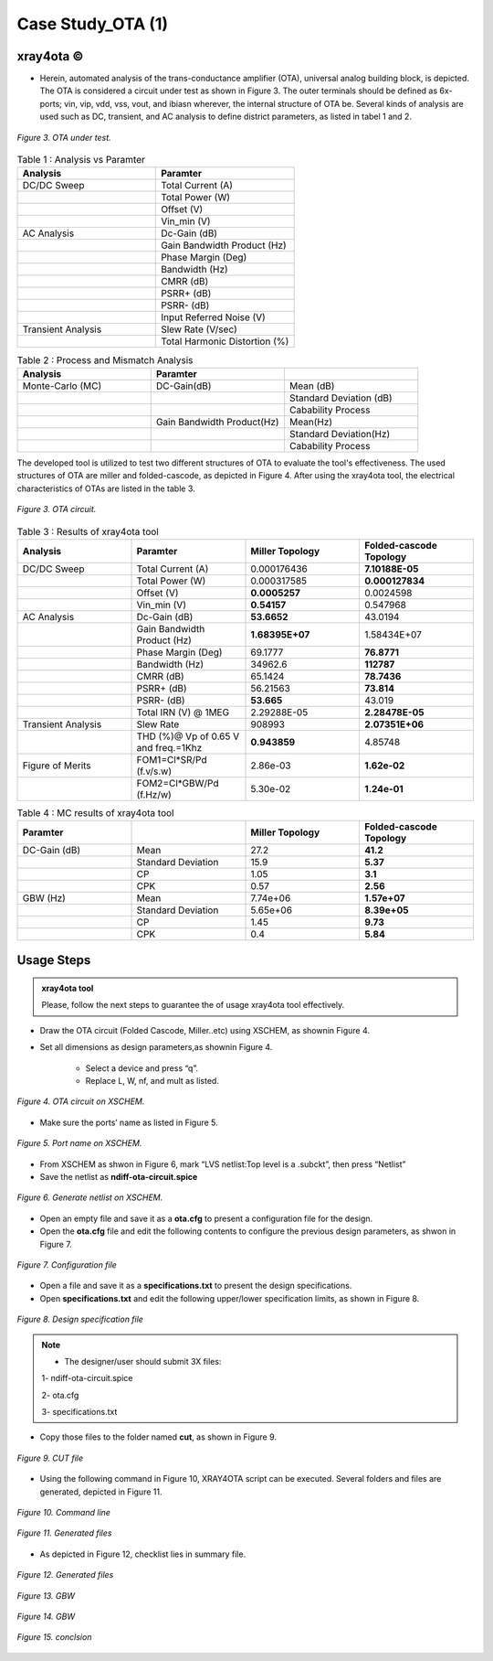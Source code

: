 .. _xray4ota:

Case Study_OTA (1)  
======================

xray4ota ©
------------

* Herein, automated analysis of the trans-conductance amplifier (OTA), universal analog building block, is depicted. The  OTA is considered a  circuit under test as shown in Figure 3. The outer terminals should be defined as 6x-ports; vin, vip, vdd, vss, vout, and ibiasn wherever, the internal structure of OTA be.  Several kinds of analysis are used such as DC, transient, and AC analysis to define district parameters, as listed in tabel 1 and 2. 
 
.. figure:: /images/cut.png
   :scale: 50%
   :align: center

   *Figure 3. OTA under test.*


.. list-table:: Table 1 : Analysis vs Paramter
   :widths: 50 50 
   :header-rows: 1

   * - Analysis 
     - Paramter 
   * - DC/DC Sweep
     - Total Current (A)
   * - 
     - Total Power (W)
   * - 
     - Offset (V)                    
   * - 
     - Vin_min (V)                  

   * - AC Analysis 
     - Dc-Gain (dB)
   * - 
     - Gain Bandwidth  Product (Hz)
   * - 
     - Phase Margin (Deg) 
   * - 
     - Bandwidth (Hz) 
   * - 
     - CMRR (dB)                    
   * - 
     - PSRR+ (dB)
   * - 
     - PSRR- (dB)                  
   * - 
     - Input Referred Noise (V)

   * - Transient Analysis 
     - Slew Rate (V/sec)
   * -  
     - Total Harmonic Distortion (%)

.. list-table:: Table 2 : Process and Mismatch Analysis
   :widths: 50 50 50
   :header-rows: 1

   * - Analysis 
     - Paramter 
     -
   * - Monte-Carlo (MC)
     - DC-Gain(dB)
     - Mean (dB)
   * - 
     - 
     - Standard Deviation (dB)

   * - 
     - 
     - Cabability Process

   * - 
     - Gain Bandwidth  Product(Hz)
     - Mean(Hz)    
   * - 
     -  
     - Standard Deviation(Hz)   
   * - 
     - 
     - Cabability Process     

The developed tool is utilized to test two different structures of OTA to evaluate the tool's effectiveness. The used structures of OTA are miller and folded-cascode, as depicted in Figure 4. After using the xray4ota tool, the electrical characteristics of OTAs are listed in the table 3.

.. figure:: /images/ota.png
   :scale: 50%
   :align: center

   *Figure 3. OTA circuit.*

.. list-table:: Table 3 : Results of xray4ota tool
   :widths: 50 50 50 50
   :header-rows: 1

   * - Analysis
     - Paramter
     - Miller Topology
     - Folded-cascode Topology  
   * - DC/DC Sweep
     - Total Current (A)
     - 0.000176436
     - **7.10188E-05**
   * - 
     - Total Power (W)
     - 0.000317585
     - **0.000127834**
   * - 
     - Offset (V)                    
     - **0.0005257**
     - 0.0024598
   * - 
     - Vin_min (V)                   
     - **0.54157**
     - 0.547968

   * - AC Analysis 
     - Dc-Gain (dB)   
     - **53.6652**
     - 43.0194 
   * -  
     - Gain Bandwidth  Product (Hz)  
     - **1.68395E+07**
     - 1.58434E+07 
   * -  
     - Phase Margin (Deg)  
     - 69.1777
     - **76.8771**
   * -  
     - Bandwidth (Hz)  
     - 34962.6
     - **112787**

   * -  
     - CMRR (dB)                    
     - 65.1424
     - **78.7436**

   * -  
     - PSRR+ (dB)          
     - 56.21563
     - **73.814**

   * -  
     - PSRR- (dB)          
     - **53.665**
     - 43.019

   * -  
     - Total IRN (V) @   1MEG        
     - 2.29288E-05
     - **2.28478E-05**

   * - Transient Analysis 
     - Slew Rate       
     - 908993
     - **2.07351E+06**

   * - 
     - THD (%)@ Vp of 0.65 V and freq.=1Khz       
     - **0.943859**
     - 4.85748

   * - Figure of Merits
     - FOM1=Cl*SR/Pd (f.v/s.w)   
     - 2.86e-03
     - **1.62e-02**
   * - 
     - FOM2=Cl*GBW/Pd (f.Hz/w)   
     - 5.30e-02
     - **1.24e-01**



.. list-table:: Table 4 : MC results of xray4ota tool
   :widths: 50 50 50 50 
   :header-rows: 1

   * - Paramter
     - 
     - Miller Topology
     - Folded-cascode Topology  
   * - DC-Gain (dB)
     - Mean
     - 27.2 
     - **41.2**
   * - 
     - Standard Deviation
     - 15.9 
     - **5.37**
   * - 
     - CP
     - 1.05
     - **3.1**
   * - 
     - CPK
     - 0.57
     - **2.56**
   * - GBW (Hz)
     - Mean
     - 7.74e+06
     - **1.57e+07**
   * - 
     - Standard Deviation
     - 5.65e+06
     - **8.39e+05**

   * - 
     - CP
     - 1.45
     - **9.73**

   * - 
     - CPK
     - 0.4
     - **5.84**
     

                  
Usage Steps
--------------------


.. admonition:: xray4ota tool

	Please, follow the next steps to guarantee the of usage xray4ota tool effectively. 

* Draw the OTA circuit (Folded Cascode, Miller..etc) using XSCHEM, as shownin Figure 4.

* Set all dimensions as design parameters,as shownin Figure 4.

    - Select a device and press “q”.

    - Replace L, W, nf, and mult as listed.

.. figure:: /images/xschemschematic.png
   :scale: 50%
   :align: center

   *Figure 4. OTA circuit on XSCHEM.*

* Make sure the ports’ name as listed in Figure 5.


.. figure:: /images/port.png
   :scale: 50%
   :align: center

   *Figure 5. Port name on XSCHEM.*


* From XSCHEM as shwon in Figure 6,  mark “LVS netlist:Top level is a .subckt”, then press “Netlist”

* Save the netlist as **ndiff-ota-circuit.spice**

.. figure:: /images/netlist.png
   :scale: 50%
   :align: center

   *Figure 6. Generate netlist on XSCHEM.*

* Open an empty file and save it as a  **ota.cfg** to present a configuration file for  the design.

* Open the **ota.cfg** file  and edit the following contents to configure the previous design parameters, as shwon in Figure 7.


.. figure:: /images/conf.png
   :scale: 50%
   :align: center

   *Figure 7. Configuration file*

* Open a file and save it as a  **specifications.txt** to present the  design specifications.

* Open **specifications.txt** and edit the following upper/lower specification limits, as shown in Figure 8.


.. figure:: /images/specs.png
   :scale: 50%
   :align: center

   *Figure 8. Design specification file*


.. admonition:: Note

	* The designer/user should submit 3X files:
       
        1- ndiff-ota-circuit.spice

        2- ota.cfg
        
        3- specifications.txt



* Copy those files to the folder named **cut**, as shown in Figure 9.


.. figure:: /images/cutfile.png
   :scale: 50%
   :align: center

   *Figure 9. CUT file*

* Using the following command in Figure 10, XRAY4OTA script can be executed. Several folders and files are generated, depicted in Figure 11.


.. figure:: /images/runcommand.png
   :scale: 50%
   :align: center

   *Figure 10. Command line*


.. figure:: /images/generated.png
   :scale: 50%
   :align: center

   *Figure 11. Generated files*


*  As depicted in Figure 12, checklist lies in summary file.


.. figure:: /images/checklist.png
   :scale: 50%
   :align: center

   *Figure 12. Generated files*



.. figure:: /images/GBW.png
   :scale: 60%
   :align: center

   *Figure 13. GBW*

.. figure:: /images/openloop.png
   :scale: 60%
   :align: center

   *Figure 14. GBW*



.. figure:: /images/conclsion.png
   :scale: 60%
   :align: center

   *Figure 15. conclsion*



